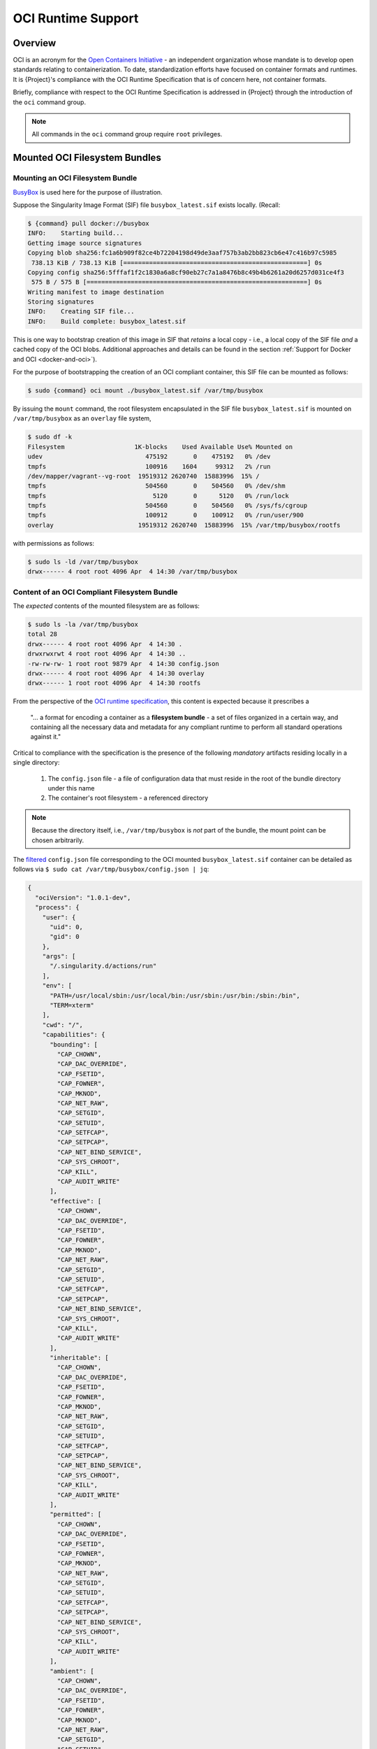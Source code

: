 .. _oci_runtime:

..
   TODO-MUST something with the long json snippet ...

#####################
 OCI Runtime Support
#####################

.. _sec:oci_runtime_overview:

**********
 Overview
**********

OCI is an acronym for the `Open Containers Initiative
<https://www.opencontainers.org/>`_ - an independent organization whose
mandate is to develop open standards relating to containerization. To
date, standardization efforts have focused on container formats and
runtimes. 
It is {Project}'s compliance with the OCI
Runtime Specification that is of concern here, not container formats.

Briefly, compliance with respect to the OCI Runtime Specification is
addressed in {Project} through the introduction of the ``oci``
command group.

.. note::

   All commands in the ``oci`` command group require ``root``
   privileges.


..
   TODO Need to account for the diff bootstrap agents that could produce a SIF file for OCI runtime support ...

..
   TODO Compliance testing/validation  - need to document ... https://github.com/opencontainers/runtime-tools

********************************
 Mounted OCI Filesystem Bundles
********************************

Mounting an OCI Filesystem Bundle
=================================

`BusyBox <https://busybox.net/about.html>`_ is used here for the purpose
of illustration.

Suppose the Singularity Image Format (SIF) file ``busybox_latest.sif``
exists locally. (Recall:

.. code::

   $ {command} pull docker://busybox
   INFO:    Starting build...
   Getting image source signatures
   Copying blob sha256:fc1a6b909f82ce4b72204198d49de3aaf757b3ab2bb823cb6e47c416b97c5985
    738.13 KiB / 738.13 KiB [==================================================] 0s
   Copying config sha256:5fffaf1f2c1830a6a8cf90eb27c7a1a8476b8c49b4b6261a20d6257d031ce4f3
    575 B / 575 B [============================================================] 0s
   Writing manifest to image destination
   Storing signatures
   INFO:    Creating SIF file...
   INFO:    Build complete: busybox_latest.sif

This is one way to bootstrap creation of this image in SIF that
*retains* a local copy - i.e., a local copy of the SIF file *and* a
cached copy of the OCI blobs. Additional approaches and details can be
found in the section :ref:`Support for Docker and OCI
<docker-and-oci>`).

For the purpose of bootstrapping the creation of an OCI compliant
container, this SIF file can be mounted as follows:

.. code::

   $ sudo {command} oci mount ./busybox_latest.sif /var/tmp/busybox

By issuing the ``mount`` command, the root filesystem encapsulated in
the SIF file ``busybox_latest.sif`` is mounted on ``/var/tmp/busybox``
as an ``overlay`` file system,

.. code::

   $ sudo df -k
   Filesystem                   1K-blocks    Used Available Use% Mounted on
   udev                            475192       0    475192   0% /dev
   tmpfs                           100916    1604     99312   2% /run
   /dev/mapper/vagrant--vg-root  19519312 2620740  15883996  15% /
   tmpfs                           504560       0    504560   0% /dev/shm
   tmpfs                             5120       0      5120   0% /run/lock
   tmpfs                           504560       0    504560   0% /sys/fs/cgroup
   tmpfs                           100912       0    100912   0% /run/user/900
   overlay                       19519312 2620740  15883996  15% /var/tmp/busybox/rootfs

with permissions as follows:

.. code::

   $ sudo ls -ld /var/tmp/busybox
   drwx------ 4 root root 4096 Apr  4 14:30 /var/tmp/busybox

.. _cli-oci-bootstrap-agent:

Content of an OCI Compliant Filesystem Bundle
=============================================

The *expected* contents of the mounted filesystem are as follows:

.. code::

   $ sudo ls -la /var/tmp/busybox
   total 28
   drwx------ 4 root root 4096 Apr  4 14:30 .
   drwxrwxrwt 4 root root 4096 Apr  4 14:30 ..
   -rw-rw-rw- 1 root root 9879 Apr  4 14:30 config.json
   drwx------ 4 root root 4096 Apr  4 14:30 overlay
   drwx------ 1 root root 4096 Apr  4 14:30 rootfs

From the perspective of the `OCI runtime specification
<https://github.com/opencontainers/runtime-spec/blob/master/bundle.md>`_,
this content is expected because it prescribes a

   "... a format for encoding a container as a **filesystem bundle** - a
   set of files organized in a certain way, and containing all the
   necessary data and metadata for any compliant runtime to perform all
   standard operations against it."

Critical to compliance with the specification is the presence of the
following *mandatory* artifacts residing locally in a single directory:

   #. The ``config.json`` file - a file of configuration data that must
      reside in the root of the bundle directory under this name
   #. The container's root filesystem - a referenced directory

.. note::

   Because the directory itself, i.e., ``/var/tmp/busybox`` is *not*
   part of the bundle, the mount point can be chosen arbitrarily.

The `filtered <https://github.com/stedolan/jq>`_ ``config.json`` file
corresponding to the OCI mounted ``busybox_latest.sif`` container can be
detailed as follows via ``$ sudo cat /var/tmp/busybox/config.json |
jq``:

.. code:: json

   {
     "ociVersion": "1.0.1-dev",
     "process": {
       "user": {
         "uid": 0,
         "gid": 0
       },
       "args": [
         "/.singularity.d/actions/run"
       ],
       "env": [
         "PATH=/usr/local/sbin:/usr/local/bin:/usr/sbin:/usr/bin:/sbin:/bin",
         "TERM=xterm"
       ],
       "cwd": "/",
       "capabilities": {
         "bounding": [
           "CAP_CHOWN",
           "CAP_DAC_OVERRIDE",
           "CAP_FSETID",
           "CAP_FOWNER",
           "CAP_MKNOD",
           "CAP_NET_RAW",
           "CAP_SETGID",
           "CAP_SETUID",
           "CAP_SETFCAP",
           "CAP_SETPCAP",
           "CAP_NET_BIND_SERVICE",
           "CAP_SYS_CHROOT",
           "CAP_KILL",
           "CAP_AUDIT_WRITE"
         ],
         "effective": [
           "CAP_CHOWN",
           "CAP_DAC_OVERRIDE",
           "CAP_FSETID",
           "CAP_FOWNER",
           "CAP_MKNOD",
           "CAP_NET_RAW",
           "CAP_SETGID",
           "CAP_SETUID",
           "CAP_SETFCAP",
           "CAP_SETPCAP",
           "CAP_NET_BIND_SERVICE",
           "CAP_SYS_CHROOT",
           "CAP_KILL",
           "CAP_AUDIT_WRITE"
         ],
         "inheritable": [
           "CAP_CHOWN",
           "CAP_DAC_OVERRIDE",
           "CAP_FSETID",
           "CAP_FOWNER",
           "CAP_MKNOD",
           "CAP_NET_RAW",
           "CAP_SETGID",
           "CAP_SETUID",
           "CAP_SETFCAP",
           "CAP_SETPCAP",
           "CAP_NET_BIND_SERVICE",
           "CAP_SYS_CHROOT",
           "CAP_KILL",
           "CAP_AUDIT_WRITE"
         ],
         "permitted": [
           "CAP_CHOWN",
           "CAP_DAC_OVERRIDE",
           "CAP_FSETID",
           "CAP_FOWNER",
           "CAP_MKNOD",
           "CAP_NET_RAW",
           "CAP_SETGID",
           "CAP_SETUID",
           "CAP_SETFCAP",
           "CAP_SETPCAP",
           "CAP_NET_BIND_SERVICE",
           "CAP_SYS_CHROOT",
           "CAP_KILL",
           "CAP_AUDIT_WRITE"
         ],
         "ambient": [
           "CAP_CHOWN",
           "CAP_DAC_OVERRIDE",
           "CAP_FSETID",
           "CAP_FOWNER",
           "CAP_MKNOD",
           "CAP_NET_RAW",
           "CAP_SETGID",
           "CAP_SETUID",
           "CAP_SETFCAP",
           "CAP_SETPCAP",
           "CAP_NET_BIND_SERVICE",
           "CAP_SYS_CHROOT",
           "CAP_KILL",
           "CAP_AUDIT_WRITE"
         ]
       },
       "rlimits": [
         {
           "type": "RLIMIT_NOFILE",
           "hard": 1024,
           "soft": 1024
         }
       ]
     },
     "root": {
       "path": "/var/tmp/busybox/rootfs"
     },
     "hostname": "mrsdalloway",
     "mounts": [
       {
         "destination": "/proc",
         "type": "proc",
         "source": "proc"
       },
       {
         "destination": "/dev",
         "type": "tmpfs",
         "source": "tmpfs",
         "options": [
           "nosuid",
           "strictatime",
           "mode=755",
           "size=65536k"
         ]
       },
       {
         "destination": "/dev/pts",
         "type": "devpts",
         "source": "devpts",
         "options": [
           "nosuid",
           "noexec",
           "newinstance",
           "ptmxmode=0666",
           "mode=0620",
           "gid=5"
         ]
       },
       {
         "destination": "/dev/shm",
         "type": "tmpfs",
         "source": "shm",
         "options": [
           "nosuid",
           "noexec",
           "nodev",
           "mode=1777",
           "size=65536k"
         ]
       },
       {
         "destination": "/dev/mqueue",
         "type": "mqueue",
         "source": "mqueue",
         "options": [
           "nosuid",
           "noexec",
           "nodev"
         ]
       },
       {
         "destination": "/sys",
         "type": "sysfs",
         "source": "sysfs",
         "options": [
           "nosuid",
           "noexec",
           "nodev",
           "ro"
         ]
       }
     ],
     "linux": {
       "resources": {
         "devices": [
           {
             "allow": false,
             "access": "rwm"
           }
         ]
       },
       "namespaces": [
         {
           "type": "pid"
         },
         {
           "type": "network"
         },
         {
           "type": "ipc"
         },
         {
           "type": "uts"
         },
         {
           "type": "mount"
         }
       ],
       "seccomp": {
         "defaultAction": "SCMP_ACT_ERRNO",
         "architectures": [
           "SCMP_ARCH_X86_64",
           "SCMP_ARCH_X86",
           "SCMP_ARCH_X32"
         ],
         "syscalls": [
           {
             "names": [
               "accept",
               "accept4",
               "access",
               "alarm",
               "bind",
               "brk",
               "capget",
               "capset",
               "chdir",
               "chmod",
               "chown",
               "chown32",
               "clock_getres",
               "clock_gettime",
               "clock_nanosleep",
               "close",
               "connect",
               "copy_file_range",
               "creat",
               "dup",
               "dup2",
               "dup3",
               "epoll_create",
               "epoll_create1",
               "epoll_ctl",
               "epoll_ctl_old",
               "epoll_pwait",
               "epoll_wait",
               "epoll_wait_old",
               "eventfd",
               "eventfd2",
               "execve",
               "execveat",
               "exit",
               "exit_group",
               "faccessat",
               "fadvise64",
               "fadvise64_64",
               "fallocate",
               "fanotify_mark",
               "fchdir",
               "fchmod",
               "fchmodat",
               "fchown",
               "fchown32",
               "fchownat",
               "fcntl",
               "fcntl64",
               "fdatasync",
               "fgetxattr",
               "flistxattr",
               "flock",
               "fork",
               "fremovexattr",
               "fsetxattr",
               "fstat",
               "fstat64",
               "fstatat64",
               "fstatfs",
               "fstatfs64",
               "fsync",
               "ftruncate",
               "ftruncate64",
               "futex",
               "futimesat",
               "getcpu",
               "getcwd",
               "getdents",
               "getdents64",
               "getegid",
               "getegid32",
               "geteuid",
               "geteuid32",
               "getgid",
               "getgid32",
               "getgroups",
               "getgroups32",
               "getitimer",
               "getpeername",
               "getpgid",
               "getpgrp",
               "getpid",
               "getppid",
               "getpriority",
               "getrandom",
               "getresgid",
               "getresgid32",
               "getresuid",
               "getresuid32",
               "getrlimit",
               "get_robust_list",
               "getrusage",
               "getsid",
               "getsockname",
               "getsockopt",
               "get_thread_area",
               "gettid",
               "gettimeofday",
               "getuid",
               "getuid32",
               "getxattr",
               "inotify_add_watch",
               "inotify_init",
               "inotify_init1",
               "inotify_rm_watch",
               "io_cancel",
               "ioctl",
               "io_destroy",
               "io_getevents",
               "ioprio_get",
               "ioprio_set",
               "io_setup",
               "io_submit",
               "ipc",
               "kill",
               "lchown",
               "lchown32",
               "lgetxattr",
               "link",
               "linkat",
               "listen",
               "listxattr",
               "llistxattr",
               "_llseek",
               "lremovexattr",
               "lseek",
               "lsetxattr",
               "lstat",
               "lstat64",
               "madvise",
               "memfd_create",
               "mincore",
               "mkdir",
               "mkdirat",
               "mknod",
               "mknodat",
               "mlock",
               "mlock2",
               "mlockall",
               "mmap",
               "mmap2",
               "mprotect",
               "mq_getsetattr",
               "mq_notify",
               "mq_open",
               "mq_timedreceive",
               "mq_timedsend",
               "mq_unlink",
               "mremap",
               "msgctl",
               "msgget",
               "msgrcv",
               "msgsnd",
               "msync",
               "munlock",
               "munlockall",
               "munmap",
               "nanosleep",
               "newfstatat",
               "_newselect",
               "open",
               "openat",
               "pause",
               "pipe",
               "pipe2",
               "poll",
               "ppoll",
               "prctl",
               "pread64",
               "preadv",
               "prlimit64",
               "pselect6",
               "pwrite64",
               "pwritev",
               "read",
               "readahead",
               "readlink",
               "readlinkat",
               "readv",
               "recv",
               "recvfrom",
               "recvmmsg",
               "recvmsg",
               "remap_file_pages",
               "removexattr",
               "rename",
               "renameat",
               "renameat2",
               "restart_syscall",
               "rmdir",
               "rt_sigaction",
               "rt_sigpending",
               "rt_sigprocmask",
               "rt_sigqueueinfo",
               "rt_sigreturn",
               "rt_sigsuspend",
               "rt_sigtimedwait",
               "rt_tgsigqueueinfo",
               "sched_getaffinity",
               "sched_getattr",
               "sched_getparam",
               "sched_get_priority_max",
               "sched_get_priority_min",
               "sched_getscheduler",
               "sched_rr_get_interval",
               "sched_setaffinity",
               "sched_setattr",
               "sched_setparam",
               "sched_setscheduler",
               "sched_yield",
               "seccomp",
               "select",
               "semctl",
               "semget",
               "semop",
               "semtimedop",
               "send",
               "sendfile",
               "sendfile64",
               "sendmmsg",
               "sendmsg",
               "sendto",
               "setfsgid",
               "setfsgid32",
               "setfsuid",
               "setfsuid32",
               "setgid",
               "setgid32",
               "setgroups",
               "setgroups32",
               "setitimer",
               "setpgid",
               "setpriority",
               "setregid",
               "setregid32",
               "setresgid",
               "setresgid32",
               "setresuid",
               "setresuid32",
               "setreuid",
               "setreuid32",
               "setrlimit",
               "set_robust_list",
               "setsid",
               "setsockopt",
               "set_thread_area",
               "set_tid_address",
               "setuid",
               "setuid32",
               "setxattr",
               "shmat",
               "shmctl",
               "shmdt",
               "shmget",
               "shutdown",
               "sigaltstack",
               "signalfd",
               "signalfd4",
               "sigreturn",
               "socket",
               "socketcall",
               "socketpair",
               "splice",
               "stat",
               "stat64",
               "statfs",
               "statfs64",
               "symlink",
               "symlinkat",
               "sync",
               "sync_file_range",
               "syncfs",
               "sysinfo",
               "syslog",
               "tee",
               "tgkill",
               "time",
               "timer_create",
               "timer_delete",
               "timerfd_create",
               "timerfd_gettime",
               "timerfd_settime",
               "timer_getoverrun",
               "timer_gettime",
               "timer_settime",
               "times",
               "tkill",
               "truncate",
               "truncate64",
               "ugetrlimit",
               "umask",
               "uname",
               "unlink",
               "unlinkat",
               "utime",
               "utimensat",
               "utimes",
               "vfork",
               "vmsplice",
               "wait4",
               "waitid",
               "waitpid",
               "write",
               "writev"
             ],
             "action": "SCMP_ACT_ALLOW"
           },
           {
             "names": [
               "personality"
             ],
             "action": "SCMP_ACT_ALLOW",
             "args": [
               {
                 "index": 0,
                 "value": 0,
                 "op": "SCMP_CMP_EQ"
               },
               {
                 "index": 0,
                 "value": 8,
                 "op": "SCMP_CMP_EQ"
               },
               {
                 "index": 0,
                 "value": 4294967295,
                 "op": "SCMP_CMP_EQ"
               }
             ]
           },
           {
             "names": [
               "chroot"
             ],
             "action": "SCMP_ACT_ALLOW"
           },
           {
             "names": [
               "clone"
             ],
             "action": "SCMP_ACT_ALLOW",
             "args": [
               {
                 "index": 0,
                 "value": 2080505856,
                 "op": "SCMP_CMP_MASKED_EQ"
               }
             ]
           },
           {
             "names": [
               "arch_prctl"
             ],
             "action": "SCMP_ACT_ALLOW"
           },
           {
             "names": [
               "modify_ldt"
             ],
             "action": "SCMP_ACT_ALLOW"
           }
         ]
       }
     }
   }

Furthermore, and through use of ``$ sudo cat
/var/tmp/busybox/config.json | jq [.root.path]``, the property

.. code:: json

   [
           "/var/tmp/busybox/rootfs"
   ]

identifies ``/var/tmp/busybox/rootfs`` as the container's root
filesystem, as required by the standard; this filesystem has contents:

.. code::

   $ sudo ls /var/tmp/busybox/rootfs
   bin  dev  environment  etc  home  proc  root  {command}  sys  tmp  usr  var

.. note::

   ``environment`` and ``{command}`` above are symbolic links to the
   ``.singularity.d`` directory.

..
   TODO Is the ``.singularity.d`` ignored in this case? Relates to the other quote I lifted ...

   "The definition of a bundle is only concerned with how a container, and its configuration data, are stored on a local filesystem so that it can be consumed by a compliant runtime."

Beyond ``root.path``, the ``config.json`` file includes a multitude of
additional properties - for example:

   -  ``ociVersion`` - a mandatory property that identifies the version
      of the OCI runtime specification that the bundle is compliant with

   -  ``process`` - an optional property that specifies the container
      process. When invoked via {Project}, sub-properties such as
      ``args`` are populated by making use of the contents of the
      ``.singularity.d`` directory, e.g. via ``$ sudo cat
      /var/tmp/busybox/config.json | jq [.process.args]``:

   .. code:: json

      [
        [
          "/.singularity.d/actions/run"
        ]
      ]

   where ``run`` equates to the familiar runscript for this container.
   If image creation is bootstrapped via a Docker or OCI agent, {Project}
   will make use of ``ENTRYPOINT`` or ``CMD`` (from the OCI image) to
   populate ``args``.

For a comprehensive discussion of all the ``config.json`` file
properties, refer to the `implementation guide
<https://github.com/opencontainers/runtime-spec/blob/master/config.md>`_.

..
   TODO Need to ensure that what's written above is correct

.. note::

   SIF is stated to be an extensible format; by encapsulating a
   filesystem bundle that conforms with the OCI runtime specification,
   this extensibility is evident.

********************************************
 Creating OCI Compliant Container Instances
********************************************

SIF files encapsulate the OCI runtime. By 'OCI mounting' a SIF file (see
above), this encapsulated runtime is revealed; please refer to the note
below for additional details. Once revealed, the filesystem bundle can
be used to bootstrap the creation of an OCI compliant container instance
as follows:

.. code::

   $ sudo {command} oci create -b /var/tmp/busybox busybox1

.. note::

   Data for the ``config.json`` file exists within the SIF file as a
   descriptor for images pulled or built from Docker/OCI registries. For
   images sourced elsewhere, a default ``config.json`` file is created
   when the ``{command} oci mount ...`` command is issued.

   Upon invocation, ``{command} oci mount ...`` also mounts the root
   filesystem stored in the SIF file on ``/bundle/rootfs``, and
   establishes an overlay filesystem on the mount point
   ``/bundle/overlay``.

In this example, the filesystem bundle is located in the directory
``/var/tmp/busybox`` - i.e., the mount point identified above with
respect to 'OCI mounting'. The ``config.json`` file, along with the
``rootfs`` and ``overlay`` filesystems, are all employed in the
bootstrap process. The instance is named ``busybox1`` in this example.

.. note::

   The outcome of this creation request is truly a container
   **instance**. Multiple instances of the same container can easily be
   created by simply changing the name of the instance upon subsequent
   invocation requests.

The ``state`` of the container instance can be determined via ``$ sudo
{command} oci state busybox1``:

.. code:: json

   {
   "ociVersion": "1.0.1-dev",
   "id": "busybox1",
   "status": "created",
   "pid": 6578,
   "bundle": "/var/tmp/busybox",
   "createdAt": 1554389921452964253,
   "attachSocket": "/var/run/{command}/instances/root/busybox1/attach.sock",
   "controlSocket": "/var/run/{command}/instances/root/busybox1/control.sock"
   }

Container state, as conveyed via these properties, is in compliance with
the OCI runtime specification as detailed `here
<https://github.com/opencontainers/runtime-spec/blob/master/runtime.md#state>`_.

The ``create`` command has a number of options available. Of these,
real-time logging to a file is likely to be of particular value - e.g.,
in deployments where auditing requirements exist.

..
   TODO - illustrate use of cgroups

..
   ------------------------------------------

..
   Starting OCI Compliant Container Instances

..
   ------------------------------------------

..
   $ sudo {command} oci start busybox

..
   ~$ sudo {command} oci state busybox

..
   TODO Review CC's responses again ... see GDocs note on March 20, 2019

..
   TODO Highlight UID & GID ???

..
   TODO What is an overlay fs?  ^^^ https://www.datalight.com/blog/2016/01/27/explaining-overlayfs-%E2%80%93-what-it-does-and-how-it-works/

..
   Check again after I create a bundle and container ...

..
   sandbox???

***********************************
 Unmounting OCI Filesystem Bundles
***********************************

To unmount a mounted OCI filesystem bundle, the following command should
be issued:

.. code::

   $ sudo {command} oci umount /var/tmp/busybox

.. note::

   The argument provided to ``oci umount`` above is the name of the
   bundle path, ``/var/tmp/busybox``, as opposed to the mount point for
   the overlay filesystem, ``/var/tmp/busybox/rootfs``.

..
   TODO Affect on running instances ...

..
   https://www.sylabs.io/guides/cri/1.0/user-guide/installation.html?highlight=oci#install-dependencies

..
   TODO Describe a workflow

..
   ----------------------

..
   Best Practices

..
   ----------------------

..
   TODO - BP - umount ???

..
   CC's suggested workflow:

..
   {command} build /tmp/test.sif docker://busybox

..
   sudo {command} oci mount /tmp/test.sif /var/tmp/busy

..
   sudo {command} oci create -b /var/tmp/busy testing > /dev/null 2>&1

..
   sudo {command} oci start testing

..
   sudo {command} oci exec testing /bin/sh

..
   sudo {command} oci kill testing

..
   sudo {command} oci delete testing

..
   sudo {command} oci umount /var/tmp/busy

